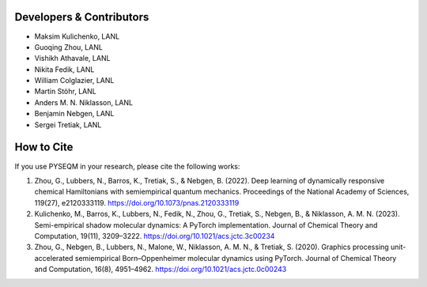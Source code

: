 Developers & Contributors
-------------------------------

- Maksim Kulichenko, LANL  
- Guoqing Zhou, LANL  
- Vishikh Athavale, LANL  
- Nikita Fedik, LANL  
- William Colglazier, LANL  
- Martin Stöhr, LANL  
- Anders M. N. Niklasson, LANL  
- Benjamin Nebgen, LANL  
- Sergei Tretiak, LANL



How to Cite
---------------

If you use PYSEQM in your research, please cite the following works:

1. Zhou, G., Lubbers, N., Barros, K., Tretiak, S., & Nebgen, B. (2022). Deep learning of dynamically responsive chemical Hamiltonians with semiempirical quantum mechanics. Proceedings of the National Academy of Sciences, 119(27), e2120333119. https://doi.org/10.1073/pnas.2120333119
2. Kulichenko, M., Barros, K., Lubbers, N., Fedik, N., Zhou, G., Tretiak, S., Nebgen, B., & Niklasson, A. M. N. (2023). Semi-empirical shadow molecular dynamics: A PyTorch implementation. Journal of Chemical Theory and Computation, 19(11), 3209–3222. https://doi.org/10.1021/acs.jctc.3c00234
3. Zhou, G., Nebgen, B., Lubbers, N., Malone, W., Niklasson, A. M. N., & Tretiak, S. (2020). Graphics processing unit-accelerated semiempirical Born–Oppenheimer molecular dynamics using PyTorch. Journal of Chemical Theory and Computation, 16(8), 4951–4962. https://doi.org/10.1021/acs.jctc.0c00243